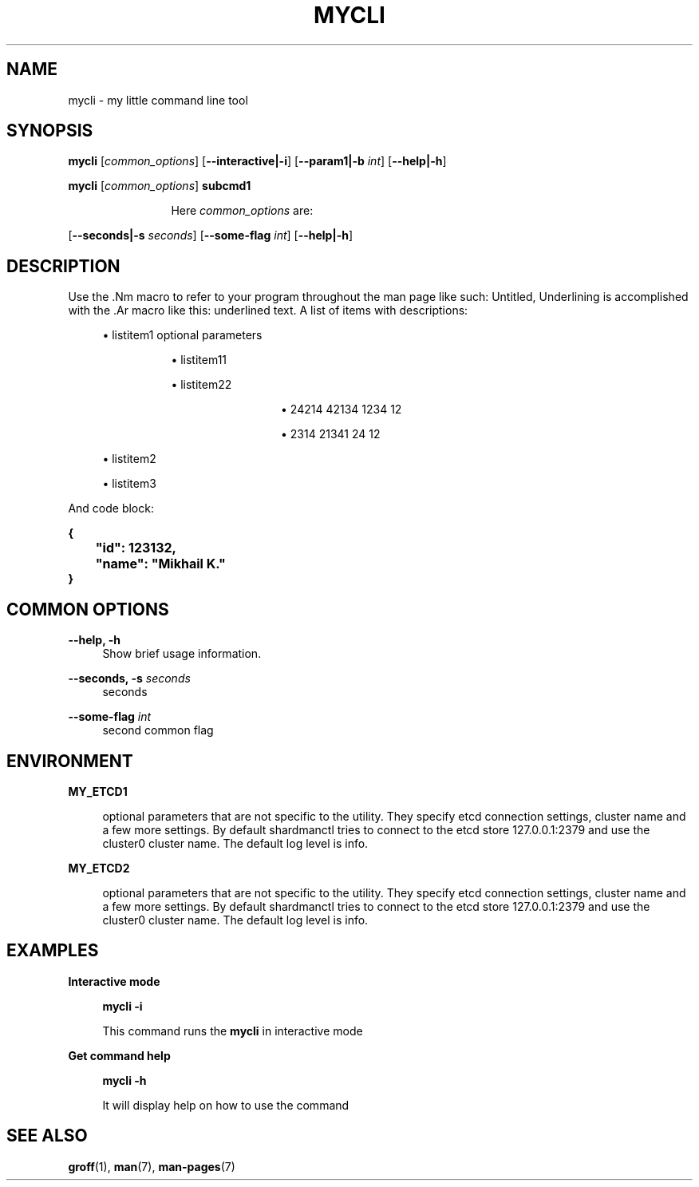 .TH "MYCLI" "1" "2016-03-23" "GNU Linux" "My simple util"
.SH "NAME"
.PP
mycli \- my little command line tool
.SH "SYNOPSIS"
.PP
.sp
.RS 0
\fBmycli\fR [\fIcommon_options\fR] [\fB\-\-interactive|\-i\fR] [\fB\-\-param1|\-b\fR \fIint\fR] [\fB\-\-help|\-h\fR]
.RE
.sp
.RS 0
\fBmycli\fR [\fIcommon_options\fR] \fBsubcmd1\fR
.RE
.PP
.RS 12
Here \fIcommon_options\fR are:
.RE
.PP
[\fB\-\-seconds|\-s\fR \fIseconds\fR] [\fB\-\-some\-flag\fR \fIint\fR] [\fB\-\-help|\-h\fR]
.SH "DESCRIPTION"
.PP
Use the \&.Nm macro to refer to your program throughout the man page like
such: Untitled, Underlining is accomplished with the \&.Ar macro like this:
underlined text\&. A list of items with descriptions:
.sp
.RS 4
.ie n \{\
\h'-04'\(bu\h'+03'\c
.\}
.el \{\
.sp -1
.IP \(bu 2.3
.\}
listitem1 optional  parameters
.sp
.RS 8
.ie n \{\
\h'-04'\(bu\h'+03'\c
.\}
.el \{\
.sp -1
.IP \(bu 2.3
.\}
listitem11
.RE
.sp
.RS 8
.ie n \{\
\h'-04'\(bu\h'+03'\c
.\}
.el \{\
.sp -1
.IP \(bu 2.3
.\}
listitem22
.sp
.RS 12
.ie n \{\
\h'-04'\(bu\h'+03'\c
.\}
.el \{\
.sp -1
.IP \(bu 2.3
.\}
24214 42134 1234 12
.RE
.sp
.RS 12
.ie n \{\
\h'-04'\(bu\h'+03'\c
.\}
.el \{\
.sp -1
.IP \(bu 2.3
.\}
2314 21341 24 12
.RE
.RE
.RE
.sp
.RS 4
.ie n \{\
\h'-04'\(bu\h'+03'\c
.\}
.el \{\
.sp -1
.IP \(bu 2.3
.\}
listitem2
.RE
.sp
.RS 4
.ie n \{\
\h'-04'\(bu\h'+03'\c
.\}
.el \{\
.sp -1
.IP \(bu 2.3
.\}
listitem3
.RE
.PP
And code block:
.PP
 \fB{
 	"id": 123132,
 	"name": "Mikhail K\&."
 }\fR

.SH "COMMON OPTIONS"
.PP
\fB\-\-help, \-h\fR
.RS 4
Show brief usage information\&.
.RE
.PP
\fB\-\-seconds, \-s\fR \fIseconds\fR
.RS 4
seconds
.RE
.PP
\fB\-\-some\-flag\fR \fIint\fR
.RS 4
second common flag
.RE
.SH "ENVIRONMENT"
.PP
\fBMY_ETCD1\fR
.RS 4
.PP
optional parameters that are not
specific to the utility\&. They specify etcd connection settings, cluster
name and a few more settings\&. By default shardmanctl tries to connect
to the etcd store 127\&.0\&.0\&.1:2379 and use the cluster0 cluster name\&. The
default log level is info\&.
.RE
.PP
\fBMY_ETCD2\fR
.RS 4
.PP
optional parameters that are not
specific to the utility\&. They specify etcd connection settings, cluster
name and a few more settings\&. By default shardmanctl tries to connect
to the etcd store 127\&.0\&.0\&.1:2379 and use the cluster0 cluster name\&. The
default log level is info\&.
.RE
.SH "EXAMPLES"
.PP
\fBInteractive mode\fR
.RS 4
.PP
 \fBmycli \-i\fR

.PP
This command runs the \fBmycli\fR in interactive mode
.RE
.sp
.PP
\fBGet command help\fR
.RS 4
.PP
 \fBmycli \-h\fR

.PP
It will display help on how to use the command
.RE
.SH "SEE ALSO"
.PP
\fBgroff\fR(1), \fBman\fR(7), \fBman\-pages\fR(7)
